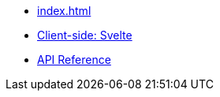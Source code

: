 * xref:index.adoc[]
* xref:svelte.adoc[Client-side: Svelte]
* https://apiref.page/package/@dtinth/google-sign-in-controller[API Reference]